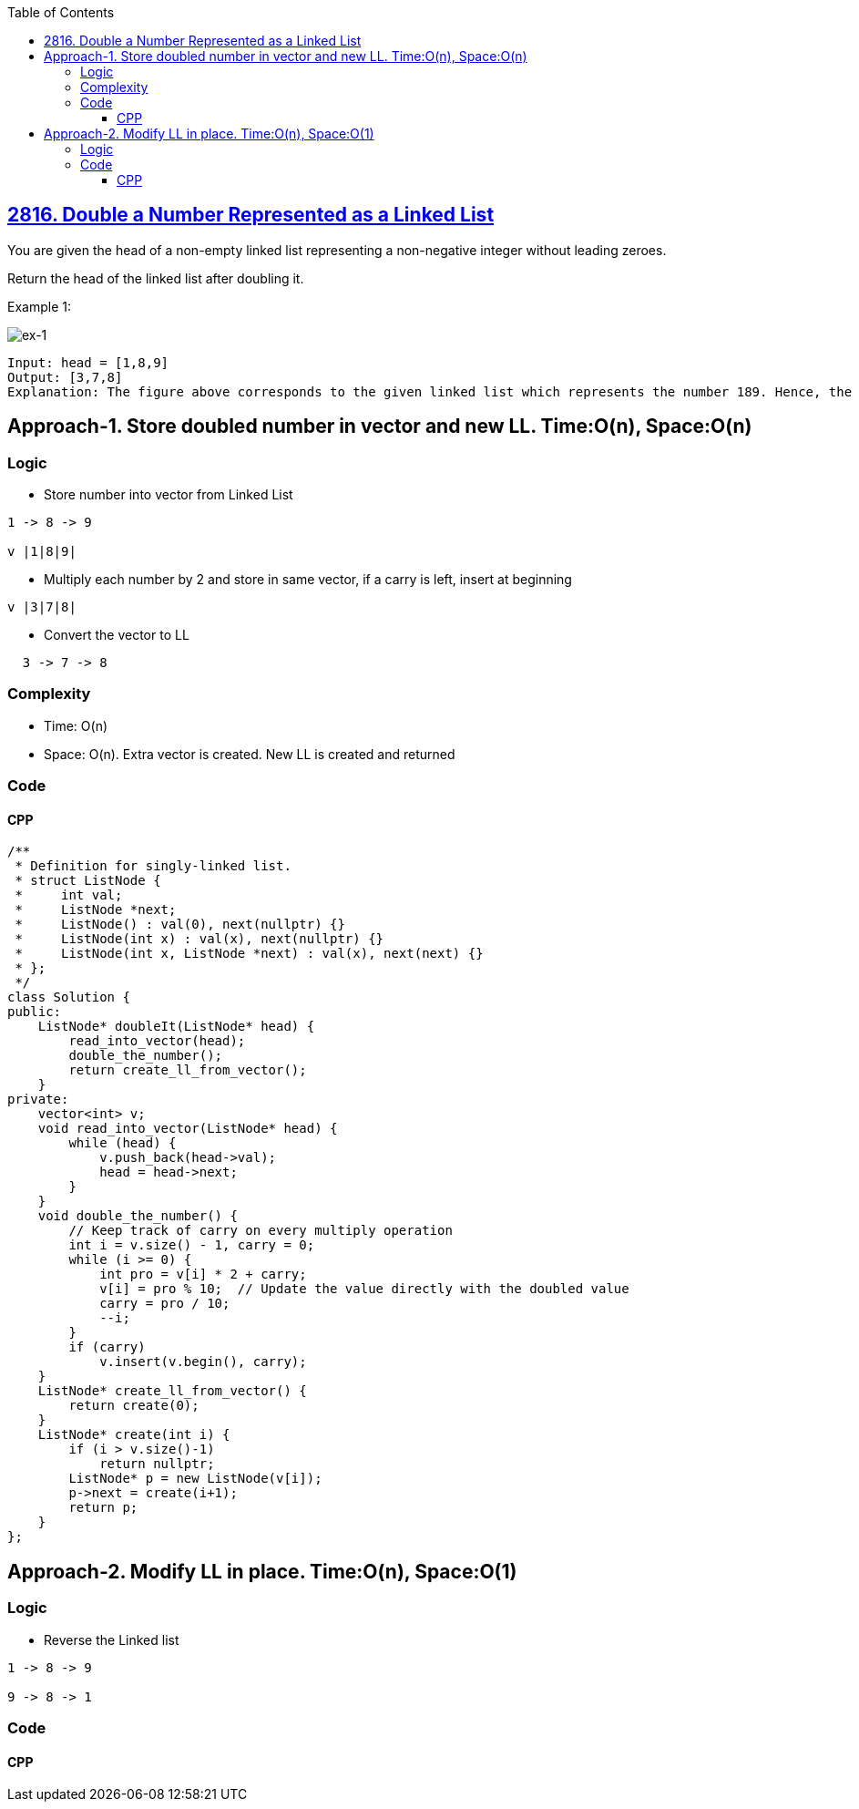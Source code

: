 :toc:
:toclevels: 6

== link:https://leetcode.com/problems/double-a-number-represented-as-a-linked-list[2816. Double a Number Represented as a Linked List]
You are given the head of a non-empty linked list representing a non-negative integer without leading zeroes.

Return the head of the linked list after doubling it.

Example 1:

image::https://assets.leetcode.com/uploads/2023/05/28/example.png?raw=true[ex-1]

```c
Input: head = [1,8,9]
Output: [3,7,8]
Explanation: The figure above corresponds to the given linked list which represents the number 189. Hence, the returned linked list represents the number 189 * 2 = 378.
```

== Approach-1. Store doubled number in vector and new LL. Time:O(n), Space:O(n)
=== Logic
* Store number into vector from Linked List
```c
1 -> 8 -> 9

v |1|8|9|
```
* Multiply each number by 2 and store in same vector, if a carry is left, insert at beginning
```c
v |3|7|8|
```
* Convert the vector to LL
```c
  3 -> 7 -> 8
```

=== Complexity
* Time: O(n)
* Space: O(n). Extra vector is created. New LL is created and returned

=== Code
==== CPP
```cpp
/**
 * Definition for singly-linked list.
 * struct ListNode {
 *     int val;
 *     ListNode *next;
 *     ListNode() : val(0), next(nullptr) {}
 *     ListNode(int x) : val(x), next(nullptr) {}
 *     ListNode(int x, ListNode *next) : val(x), next(next) {}
 * };
 */
class Solution {
public:
    ListNode* doubleIt(ListNode* head) {
        read_into_vector(head);
        double_the_number();
        return create_ll_from_vector();
    }
private:
    vector<int> v;
    void read_into_vector(ListNode* head) {
        while (head) {
            v.push_back(head->val);
            head = head->next;
        }
    }
    void double_the_number() {
        // Keep track of carry on every multiply operation
        int i = v.size() - 1, carry = 0;
        while (i >= 0) {
            int pro = v[i] * 2 + carry;
            v[i] = pro % 10;  // Update the value directly with the doubled value
            carry = pro / 10;
            --i;
        }
        if (carry)
            v.insert(v.begin(), carry);
    }
    ListNode* create_ll_from_vector() {
        return create(0);
    }
    ListNode* create(int i) {
        if (i > v.size()-1)
            return nullptr;
        ListNode* p = new ListNode(v[i]);
        p->next = create(i+1);
        return p;
    }
};
```

== Approach-2. Modify LL in place. Time:O(n), Space:O(1)
=== Logic
* Reverse the Linked list
```c
1 -> 8 -> 9

9 -> 8 -> 1
```
=== Code
==== CPP
```cpp
```
